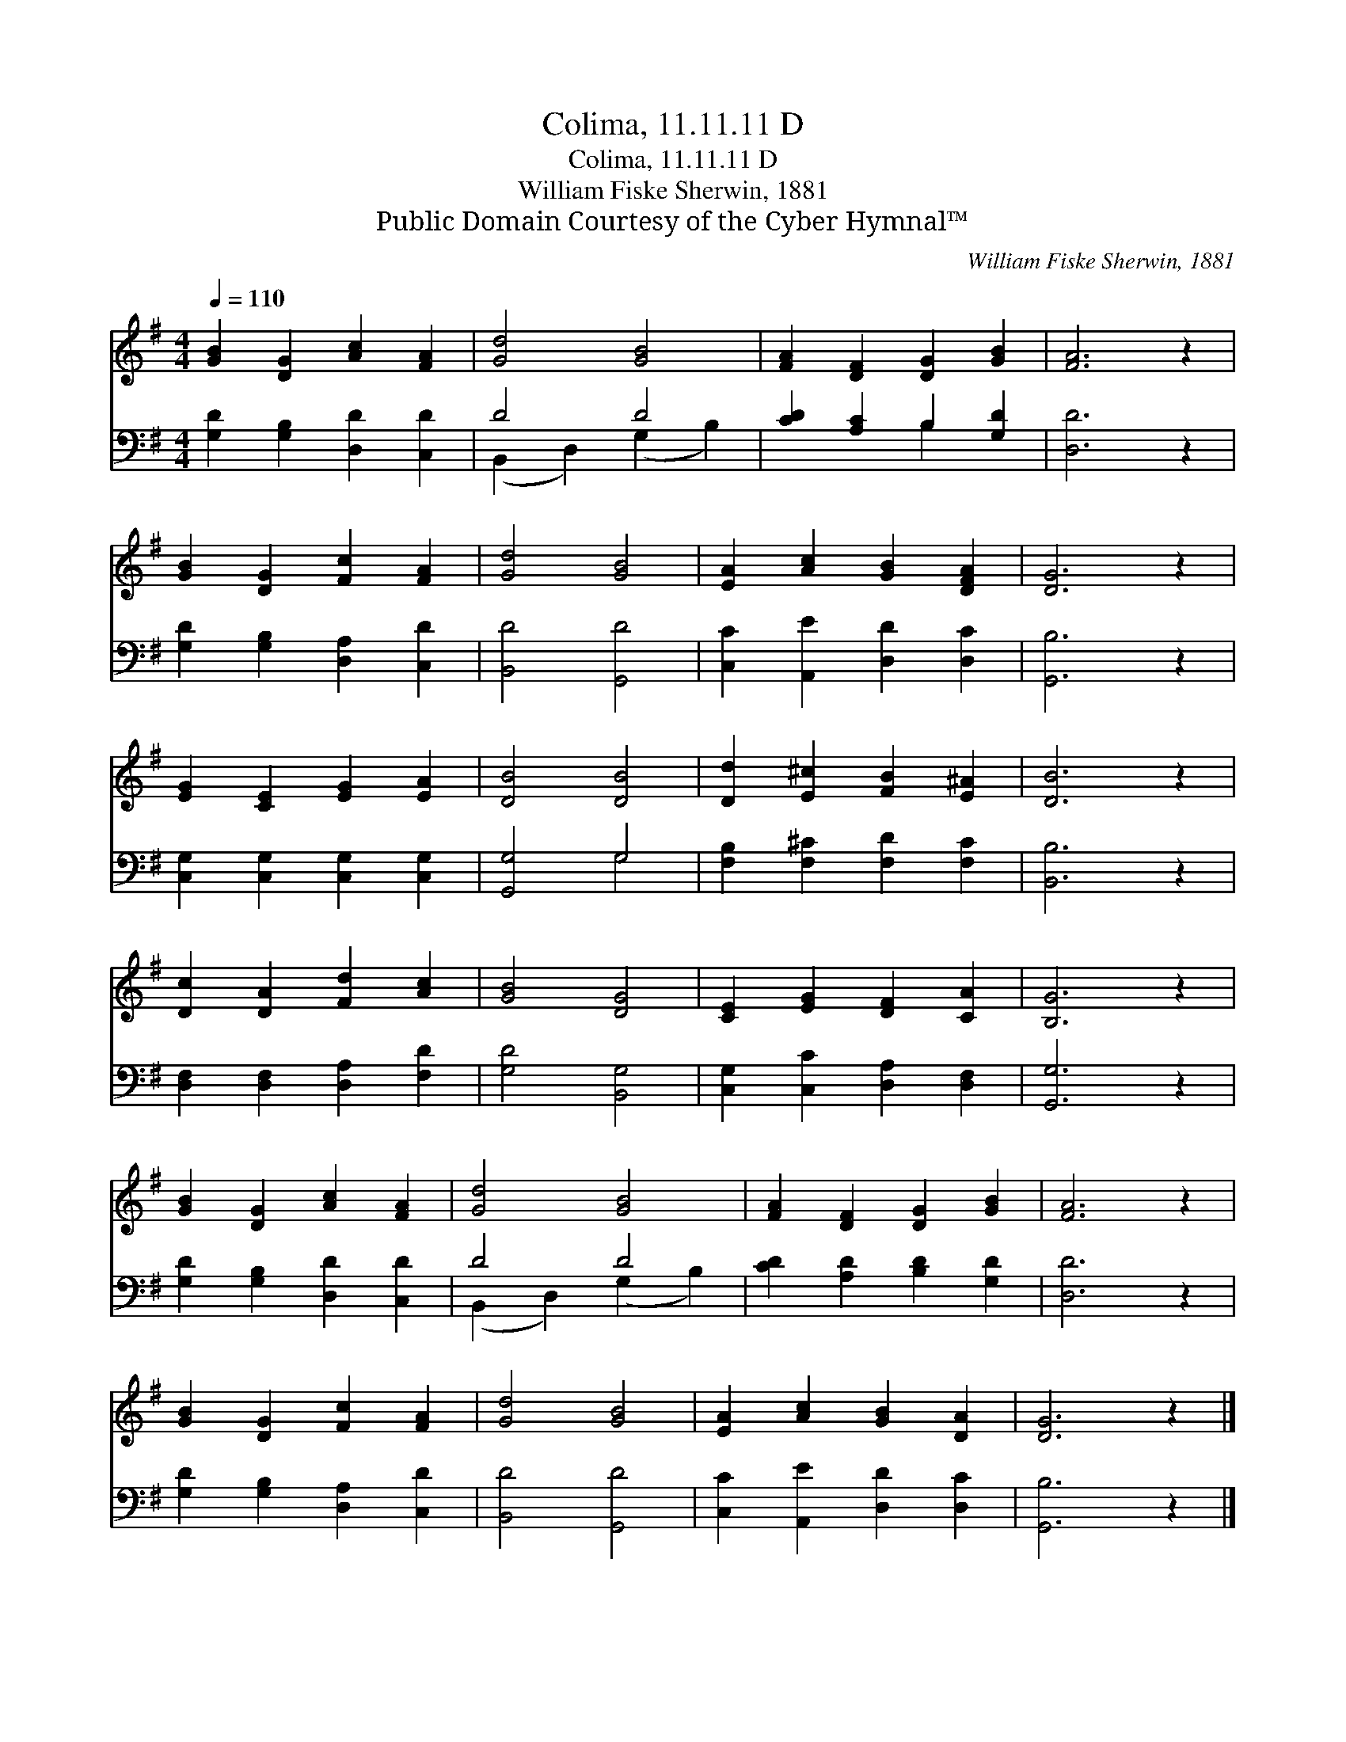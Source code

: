X:1
T:Colima, 11.11.11 D
T:Colima, 11.11.11 D
T:William Fiske Sherwin, 1881
T:Public Domain Courtesy of the Cyber Hymnal™
C:William Fiske Sherwin, 1881
Z:Public Domain
Z:Courtesy of the Cyber Hymnal™
%%score 1 ( 2 3 )
L:1/8
Q:1/4=110
M:4/4
K:G
V:1 treble 
V:2 bass 
V:3 bass 
V:1
 [GB]2 [DG]2 [Ac]2 [FA]2 | [Gd]4 [GB]4 | [FA]2 [DF]2 [DG]2 [GB]2 | [FA]6 z2 | %4
 [GB]2 [DG]2 [Fc]2 [FA]2 | [Gd]4 [GB]4 | [EA]2 [Ac]2 [GB]2 [DFA]2 | [DG]6 z2 | %8
 [EG]2 [CE]2 [EG]2 [EA]2 | [DB]4 [DB]4 | [Dd]2 [E^c]2 [FB]2 [E^A]2 | [DB]6 z2 | %12
 [Dc]2 [DA]2 [Fd]2 [Ac]2 | [GB]4 [DG]4 | [CE]2 [EG]2 [DF]2 [CA]2 | [B,G]6 z2 | %16
 [GB]2 [DG]2 [Ac]2 [FA]2 | [Gd]4 [GB]4 | [FA]2 [DF]2 [DG]2 [GB]2 | [FA]6 z2 | %20
 [GB]2 [DG]2 [Fc]2 [FA]2 | [Gd]4 [GB]4 | [EA]2 [Ac]2 [GB]2 [DA]2 | [DG]6 z2 |] %24
V:2
 [G,D]2 [G,B,]2 [D,D]2 [C,D]2 | D4 D4 | [CD]2 [A,C]2 B,2 [G,D]2 | [D,D]6 z2 | %4
 [G,D]2 [G,B,]2 [D,A,]2 [C,D]2 | [B,,D]4 [G,,D]4 | [C,C]2 [A,,E]2 [D,D]2 [D,C]2 | [G,,B,]6 z2 | %8
 [C,G,]2 [C,G,]2 [C,G,]2 [C,G,]2 | [G,,G,]4 G,4 | [F,B,]2 [F,^C]2 [F,D]2 [F,C]2 | [B,,B,]6 z2 | %12
 [D,F,]2 [D,F,]2 [D,A,]2 [F,D]2 | [G,D]4 [B,,G,]4 | [C,G,]2 [C,C]2 [D,A,]2 [D,F,]2 | [G,,G,]6 z2 | %16
 [G,D]2 [G,B,]2 [D,D]2 [C,D]2 | D4 D4 | [CD]2 [A,D]2 [B,D]2 [G,D]2 | [D,D]6 z2 | %20
 [G,D]2 [G,B,]2 [D,A,]2 [C,D]2 | [B,,D]4 [G,,D]4 | [C,C]2 [A,,E]2 [D,D]2 [D,C]2 | [G,,B,]6 z2 |] %24
V:3
 x8 | (B,,2 D,2) (G,2 B,2) | x4 B,2 x2 | x8 | x8 | x8 | x8 | x8 | x8 | x4 G,4 | x8 | x8 | x8 | x8 | %14
 x8 | x8 | x8 | (B,,2 D,2) (G,2 B,2) | x8 | x8 | x8 | x8 | x8 | x8 |] %24

